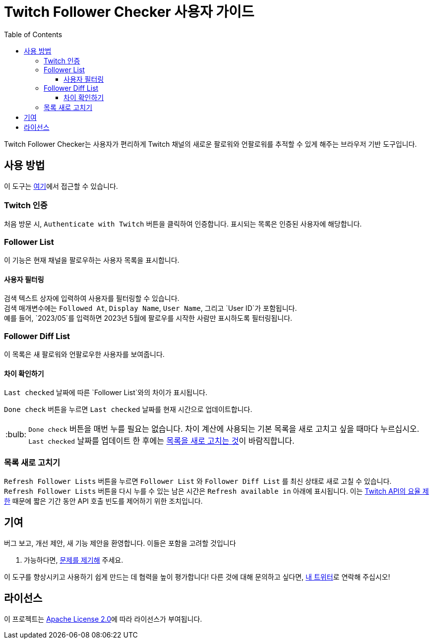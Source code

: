 :version: 1.1.0
:tip-caption: :bulb:
:toc:
:toclevels: 3

= Twitch Follower Checker 사용자 가이드

Twitch Follower Checker는 사용자가 편리하게 Twitch 채널의 새로운 팔로워와 언팔로워를 추적할 수 있게 해주는 브라우저 기반 도구입니다.

== 사용 방법

이 도구는 https://kagijpn.github.io/twitch-follower-checker/list/[여기]에서 접근할 수 있습니다.

=== Twitch 인증

처음 방문 시, `Authenticate with Twitch` 버튼을 클릭하여 인증합니다. 표시되는 목록은 인증된 사용자에 해당합니다.

=== Follower List

이 기능은 현재 채널을 팔로우하는 사용자 목록을 표시합니다.

==== 사용자 필터링

검색 텍스트 상자에 입력하여 사용자를 필터링할 수 있습니다. +
검색 매개변수에는 `Followed At`, `Display Name`, `User Name`, 그리고 `User ID`가 포함됩니다. +
예를 들어, `2023/05`를 입력하면 2023년 5월에 팔로우를 시작한 사람만 표시하도록 필터링됩니다.

=== Follower Diff List

이 목록은 새 팔로워와 언팔로우한 사용자를 보여줍니다.

==== 차이 확인하기

`Last checked` 날짜에 따른 `Follower List`와의 차이가 표시됩니다.

`Done check` 버튼을 누르면 `Last checked` 날짜를 현재 시간으로 업데이트합니다.
[TIP]
`Done check` 버튼을 매번 누를 필요는 없습니다. 차이 계산에 사용되는 기본 목록을 새로 고치고 싶을 때마다 누르십시오. +
`Last checked` 날짜를 업데이트 한 후에는 <<refreshing-lists,목록을 새로 고치는 것>>이 바람직합니다.

[[refreshing-lists]]
=== 목록 새로 고치기
`Refresh Follower Lists` 버튼을 누르면 `Follower List` 와  `Follower Diff List` 를 최신 상태로 새로 고칠 수 있습니다. +
`Refresh Follower Lists` 버튼을 다시 누를 수 있는 남은 시간은 `Refresh available in` 아래에 표시됩니다. 이는 link:https://dev.twitch.tv/docs/api/guide/#twitch-rate-limits[Twitch API의 요율 제한] 때문에 짧은 기간 동안 API 호출 빈도를 제어하기 위한 조치입니다.

== 기여

버그 보고, 개선 제안, 새 기능 제안을 환영합니다. 이들은 포함을 고려할 것입니다

. 가능하다면, https://github.com/KagiJPN/twitch-follower-checker/issues/new[문제를 제기해] 주세요.

이 도구를 향상시키고 사용하기 쉽게 만드는 데 협력을 높이 평가합니다! 다른 것에 대해 문의하고 싶다면, https://twitter.com/KagiJPN[내 트위터]로 연락해 주십시오!

== 라이선스

이 프로젝트는 https://github.com/KagiJPN/twitch-follower-checker/blob/main/LICENSE[Apache License 2.0]에 따라 라이선스가 부여됩니다.
